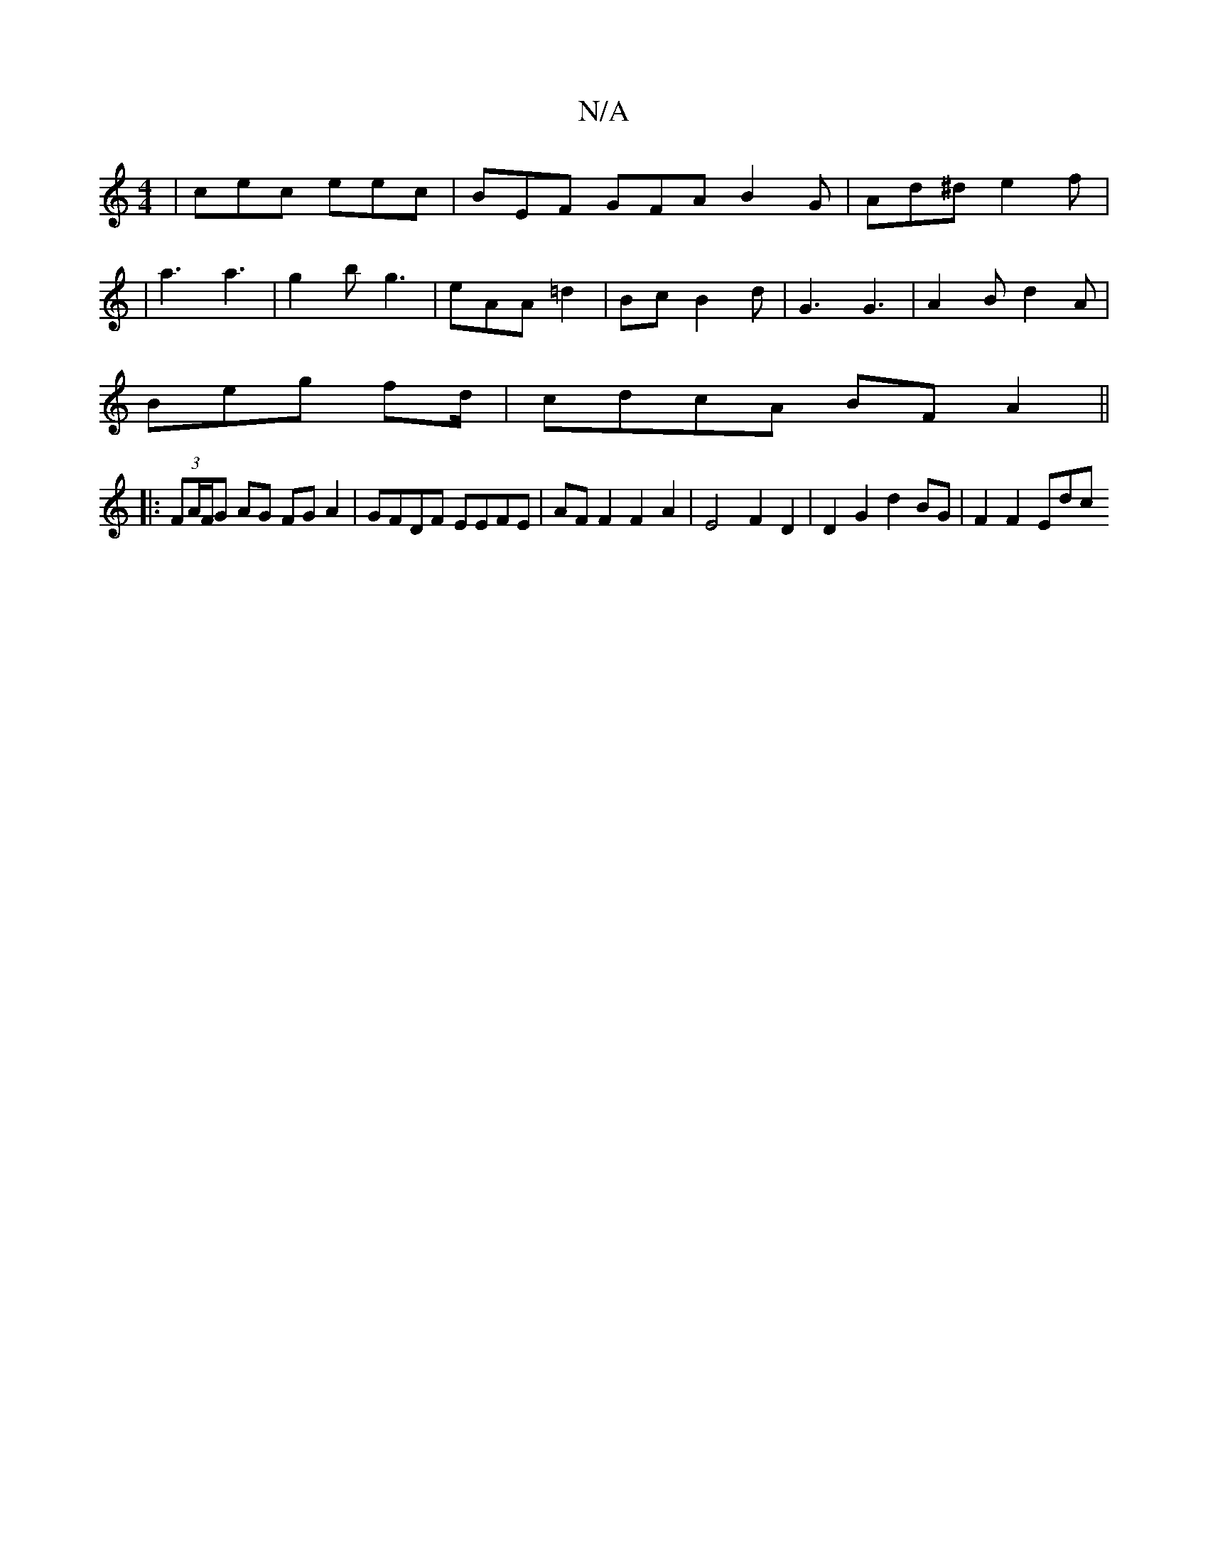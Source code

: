 X:1
T:N/A
M:4/4
R:N/A
K:Cmajor
 | cec eec | BEF GFA B2 G | Ad^d e2 f |
| a3 a3 | g2 b g3 | eAA =d2 | Bc B2 d | G3 G3 |A2 B d2 A|
Beg fd/|cdcA BF A2||
|: (3FA/F/G AG FG A2 | GFDF EEFE | AF F2 F2 A2 | E4 F2D2 | D2G2 d2 BG | F2 F2 Edc